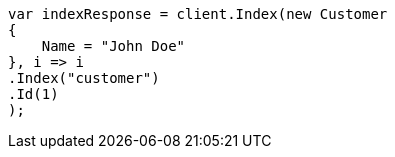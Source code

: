 // getting-started.asciidoc:251

////
IMPORTANT NOTE
==============
This file is generated from method Line251 in https://github.com/elastic/elasticsearch-net/tree/master/src/Examples/Examples/Root/GettingStartedPage.cs#L25-L43.
If you wish to submit a PR to change this example, please change the source method above
and run dotnet run -- asciidoc in the ExamplesGenerator project directory.
////

[source, csharp]
----
var indexResponse = client.Index(new Customer
{
    Name = "John Doe"
}, i => i
.Index("customer")
.Id(1)
);
----
